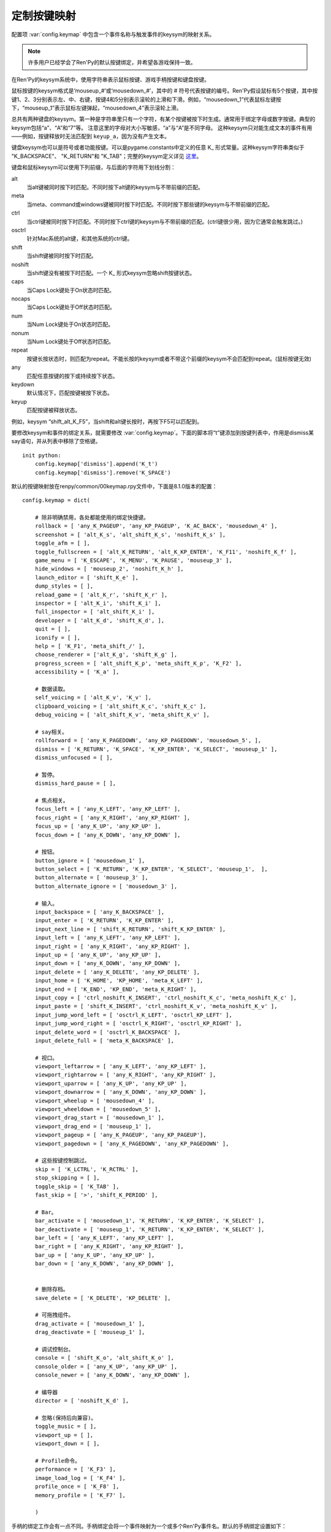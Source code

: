 .. _keymap:

定制按键映射
======================

配置项 :var:`config.keymap` 中包含一个事件名称与触发事件的keysym的映射关系。

.. note::

    许多用户已经学会了Ren'Py的默认按键绑定，并希望各游戏保持一致。

在Ren'Py的keysym系统中，使用字符串表示鼠标按键、游戏手柄按键和键盘按键。

鼠标按键的keysym格式是‘mouseup_#’或‘mousedown_#’，其中的 # 符号代表按键的编号。Ren'Py假设鼠标有5个按键，其中按键1、2、3分别表示左、中、右键，按键4和5分别表示滚轮的上滑和下滑。例如，“mousedown_1”代表鼠标左键按下，“mouseup_1”表示鼠标左键弹起，“mousedown_4”表示滚轮上滑。

总共有两种键盘的keysym。第一种是字符串里只有一个字符，有某个按键被按下时生成。通常用于绑定字母或数字按键。典型的keysym包括“a”、“A”和“7”等。
注意这里的字母对大小写敏感，“a”与“A”是不同字母。
这种keysym只对能生成文本的事件有用——例如，按键释放时无法匹配到 ``keyup_a``，因为没有产生文本。

键盘keysym也可以是符号或者功能按键。可以是pygame.constants中定义的任意 K\_ 形式常量。这种keysym字符串类似于
"K\_BACKSPACE"、 "K\_RETURN"和 "K\_TAB"；完整的keysym定义详见 `这里 <http://www.pygame.org/docs/ref/key.html>`_。

键盘和鼠标keysym可以使用下列前缀，与后面的字符用下划线分割：

alt
    当alt键被同时按下时匹配。不同时按下alt键的keysym与不带前缀的匹配。

meta
    当meta、command或windows键被同时按下时匹配。不同时按下那些键的keysym与不带前缀的匹配。

ctrl
    当ctrl键被同时按下时匹配。不同时按下ctrl键的keysym与不带前缀的匹配。(ctrl键很少用，因为它通常会触发跳过。)

osctrl
    针对Mac系统的alt键，和其他系统的ctrl键。

shift
    当shift键被同时按下时匹配。

noshift
    当shift键没有被按下时匹配。一个 K\_ 形式keysym忽略shift按键状态。

caps
    当Caps Lock键处于On状态时匹配。

nocaps
    当Caps Lock键处于Off状态时匹配。

num
    当Num Lock键处于On状态时匹配。

nonum
    当Num Lock键处于Off状态时匹配。

repeat
    按键长按状态时，则匹配为repeat。不能长按的keysym或者不带这个前缀的keysym不会匹配到repeat。(鼠标按键无效)

any
    匹配任意按键的按下或持续按下状态。

keydown
    默认情况下，匹配按键被按下状态。

keyup
    匹配按键被释放状态。

例如，keysym “shift_alt_K_F5”，当shift和alt键长按时，再按下F5可以匹配到。


要修改keysym和事件的绑定关系，就需要修改 :var:`config.keymap`。下面的脚本将“t”键添加到按键列表中，作用是dismiss某say语句，并从列表中移除了空格键。

::

    init python:
        config.keymap['dismiss'].append('K_t')
        config.keymap['dismiss'].remove('K_SPACE')

默认的按键映射放在renpy/common/00keymap.rpy文件中，下面是8.1.0版本的配置：

::

    config.keymap = dict(

        # 除非明确禁用，各处都能使用的绑定快捷键。
        rollback = [ 'any_K_PAGEUP', 'any_KP_PAGEUP', 'K_AC_BACK', 'mousedown_4' ],
        screenshot = [ 'alt_K_s', 'alt_shift_K_s', 'noshift_K_s' ],
        toggle_afm = [ ],
        toggle_fullscreen = [ 'alt_K_RETURN', 'alt_K_KP_ENTER', 'K_F11', 'noshift_K_f' ],
        game_menu = [ 'K_ESCAPE', 'K_MENU', 'K_PAUSE', 'mouseup_3' ],
        hide_windows = [ 'mouseup_2', 'noshift_K_h' ],
        launch_editor = [ 'shift_K_e' ],
        dump_styles = [ ],
        reload_game = [ 'alt_K_r', 'shift_K_r' ],
        inspector = [ 'alt_K_i', 'shift_K_i' ],
        full_inspector = [ 'alt_shift_K_i' ],
        developer = [ 'alt_K_d', 'shift_K_d', ],
        quit = [ ],
        iconify = [ ],
        help = [ 'K_F1', 'meta_shift_/' ],
        choose_renderer = ['alt_K_g', 'shift_K_g' ],
        progress_screen = [ 'alt_shift_K_p', 'meta_shift_K_p', 'K_F2' ],
        accessibility = [ 'K_a' ],

        # 数据读取。
        self_voicing = [ 'alt_K_v', 'K_v' ],
        clipboard_voicing = [ 'alt_shift_K_c', 'shift_K_c' ],
        debug_voicing = [ 'alt_shift_K_v', 'meta_shift_K_v' ],

        # say相关。
        rollforward = [ 'any_K_PAGEDOWN', 'any_KP_PAGEDOWN', 'mousedown_5', ],
        dismiss = [ 'K_RETURN', 'K_SPACE', 'K_KP_ENTER', 'K_SELECT', 'mouseup_1' ],
        dismiss_unfocused = [ ],

        # 暂停。
        dismiss_hard_pause = [ ],

        # 焦点相关。
        focus_left = [ 'any_K_LEFT', 'any_KP_LEFT' ],
        focus_right = [ 'any_K_RIGHT', 'any_KP_RIGHT' ],
        focus_up = [ 'any_K_UP', 'any_KP_UP' ],
        focus_down = [ 'any_K_DOWN', 'any_KP_DOWN' ],

        # 按钮。
        button_ignore = [ 'mousedown_1' ],
        button_select = [ 'K_RETURN', 'K_KP_ENTER', 'K_SELECT', 'mouseup_1',  ],
        button_alternate = [ 'mouseup_3' ],
        button_alternate_ignore = [ 'mousedown_3' ],

        # 输入。
        input_backspace = [ 'any_K_BACKSPACE' ],
        input_enter = [ 'K_RETURN', 'K_KP_ENTER' ],
        input_next_line = [ 'shift_K_RETURN', 'shift_K_KP_ENTER' ],
        input_left = [ 'any_K_LEFT', 'any_KP_LEFT' ],
        input_right = [ 'any_K_RIGHT', 'any_KP_RIGHT' ],
        input_up = [ 'any_K_UP', 'any_KP_UP' ],
        input_down = [ 'any_K_DOWN', 'any_KP_DOWN' ],
        input_delete = [ 'any_K_DELETE', 'any_KP_DELETE' ],
        input_home = [ 'K_HOME', 'KP_HOME', 'meta_K_LEFT' ],
        input_end = [ 'K_END', 'KP_END', 'meta_K_RIGHT' ],
        input_copy = [ 'ctrl_noshift_K_INSERT', 'ctrl_noshift_K_c', 'meta_noshift_K_c' ],
        input_paste = [ 'shift_K_INSERT', 'ctrl_noshift_K_v', 'meta_noshift_K_v' ],
        input_jump_word_left = [ 'osctrl_K_LEFT', 'osctrl_KP_LEFT' ],
        input_jump_word_right = [ 'osctrl_K_RIGHT', 'osctrl_KP_RIGHT' ],
        input_delete_word = [ 'osctrl_K_BACKSPACE' ],
        input_delete_full = [ 'meta_K_BACKSPACE' ],

        # 视口。
        viewport_leftarrow = [ 'any_K_LEFT', 'any_KP_LEFT' ],
        viewport_rightarrow = [ 'any_K_RIGHT', 'any_KP_RIGHT' ],
        viewport_uparrow = [ 'any_K_UP', 'any_KP_UP' ],
        viewport_downarrow = [ 'any_K_DOWN', 'any_KP_DOWN' ],
        viewport_wheelup = [ 'mousedown_4' ],
        viewport_wheeldown = [ 'mousedown_5' ],
        viewport_drag_start = [ 'mousedown_1' ],
        viewport_drag_end = [ 'mouseup_1' ],
        viewport_pageup = [ 'any_K_PAGEUP', 'any_KP_PAGEUP'],
        viewport_pagedown = [ 'any_K_PAGEDOWN', 'any_KP_PAGEDOWN' ],

        # 这些按键控制跳过。
        skip = [ 'K_LCTRL', 'K_RCTRL' ],
        stop_skipping = [ ],
        toggle_skip = [ 'K_TAB' ],
        fast_skip = [ '>', 'shift_K_PERIOD' ],

        # Bar。
        bar_activate = [ 'mousedown_1', 'K_RETURN', 'K_KP_ENTER', 'K_SELECT' ],
        bar_deactivate = [ 'mouseup_1', 'K_RETURN', 'K_KP_ENTER', 'K_SELECT' ],
        bar_left = [ 'any_K_LEFT', 'any_KP_LEFT' ],
        bar_right = [ 'any_K_RIGHT', 'any_KP_RIGHT' ],
        bar_up = [ 'any_K_UP', 'any_KP_UP' ],
        bar_down = [ 'any_K_DOWN', 'any_KP_DOWN' ],


        # 删除存档。
        save_delete = [ 'K_DELETE', 'KP_DELETE' ],

        # 可拖拽组件。
        drag_activate = [ 'mousedown_1' ],
        drag_deactivate = [ 'mouseup_1' ],

        # 调试控制台。
        console = [ 'shift_K_o', 'alt_shift_K_o' ],
        console_older = [ 'any_K_UP', 'any_KP_UP' ],
        console_newer = [ 'any_K_DOWN', 'any_KP_DOWN' ],

        # 编导器
        director = [ 'noshift_K_d' ],

        # 忽略(保持后向兼容)。
        toggle_music = [ ],
        viewport_up = [ ],
        viewport_down = [ ],

        # Profile命令。
        performance = [ 'K_F3' ],
        image_load_log = [ 'K_F4' ],
        profile_once = [ 'K_F8' ],
        memory_profile = [ 'K_F7' ],

        )

手柄的绑定工作会有一点不同。手柄绑定会将一个事件映射为一个或多个Ren'Py事件名。默认的手柄绑定设置如下：

::

    config.pad_bindings = {
        "pad_leftshoulder_press" : [ "rollback", ],
        "pad_lefttrigger_pos" : [ "rollback", ],
        "pad_back_press" : [ "rollback", ],

        "repeat_pad_leftshoulder_press" : [ "rollback", ],
        "repeat_pad_lefttrigger_pos" : [ "rollback", ],
        "repeat_pad_back_press" : [ "rollback", ],

        "pad_guide_press" : [ "game_menu", ],
        "pad_start_press" : [ "game_menu", ],

        "pad_y_press" : [ "hide_windows", ],

        "pad_rightshoulder_press" : [ "rollforward", ],
        "repeat_pad_rightshoulder_press" : [ "rollforward", ],

        "pad_righttrigger_pos" : [ "dismiss", "button_select", "bar_activate", "bar_deactivate" ],
        "pad_a_press" : [ "dismiss", "button_select", "bar_activate", "bar_deactivate"],
        "pad_b_press" : [ "button_alternate" ],

        "pad_dpleft_press" : [ "focus_left", "bar_left", "viewport_leftarrow" ],
        "pad_leftx_neg" : [ "focus_left", "bar_left", "viewport_leftarrow" ],
        "pad_rightx_neg" : [ "focus_left", "bar_left", "viewport_leftarrow" ],

        "pad_dpright_press" : [ "focus_right", "bar_right", "viewport_rightarrow" ],
        "pad_leftx_pos" : [ "focus_right", "bar_right", "viewport_rightarrow" ],
        "pad_rightx_pos" : [ "focus_right", "bar_right", "viewport_rightarrow" ],

        "pad_dpup_press" : [ "focus_up", "bar_up", "viewport_uparrow" ],
        "pad_lefty_neg" : [ "focus_up", "bar_up", "viewport_uparrow" ],
        "pad_righty_neg" : [ "focus_up", "bar_up", "viewport_uparrow" ],

        "pad_dpdown_press" : [ "focus_down", "bar_down", "viewport_downarrow" ],
        "pad_lefty_pos" : [ "focus_down", "bar_down", "viewport_downarrow" ],
        "pad_righty_pos" : [ "focus_down", "bar_down", "viewport_downarrow" ],

        "repeat_pad_dpleft_press" : [ "focus_left", "bar_left", "viewport_leftarrow" ],
        "repeat_pad_leftx_neg" : [ "focus_left", "bar_left", "viewport_leftarrow" ],
        "repeat_pad_rightx_neg" : [ "focus_left", "bar_left", "viewport_leftarrow" ],

        "repeat_pad_dpright_press" : [ "focus_right", "bar_right", "viewport_rightarrow" ],
        "repeat_pad_leftx_pos" : [ "focus_right", "bar_right", "viewport_rightarrow" ],
        "repeat_pad_rightx_pos" : [ "focus_right", "bar_right", "viewport_rightarrow" ],

        "repeat_pad_dpup_press" : [ "focus_up", "bar_up", "viewport_uparrow" ],
        "repeat_pad_lefty_neg" : [ "focus_up", "bar_up", "viewport_uparrow" ],
        "repeat_pad_righty_neg" : [ "focus_up", "bar_up", "viewport_uparrow" ],

        "repeat_pad_dpdown_press" : [ "focus_down", "bar_down", "viewport_downarrow" ],
        "repeat_pad_lefty_pos" : [ "focus_down", "bar_down", "viewport_downarrow" ],
        "repeat_pad_righty_pos" : [ "focus_down", "bar_down", "viewport_downarrow" ],
    }

手柄按键的事件名格式是“pad_*button*_press”和“pad_*button*_release”。
模拟摇杆事件格式是“pad_*axis*_pos”、“pad_*axis*_neg”和“pad_*axis*_zero”。
持续按住某个按键时，游戏手柄会生成另一个事件，前缀为“repeat\_”。

可以不执行特定初始流程就能使用手柄，但默认禁用该项功能。
任天堂Switch的Pro等手柄，在电脑上使用时会要求特殊的初始化流程。
控制器黑名单详见 :var:`config.controller_blocklist` 。

.. :function:: renpy.clear_keymap_cache()

    清空按键映射缓存。可以不重启Ren'Py的情况下更改 :var:`config.keymap` 并直接生效。